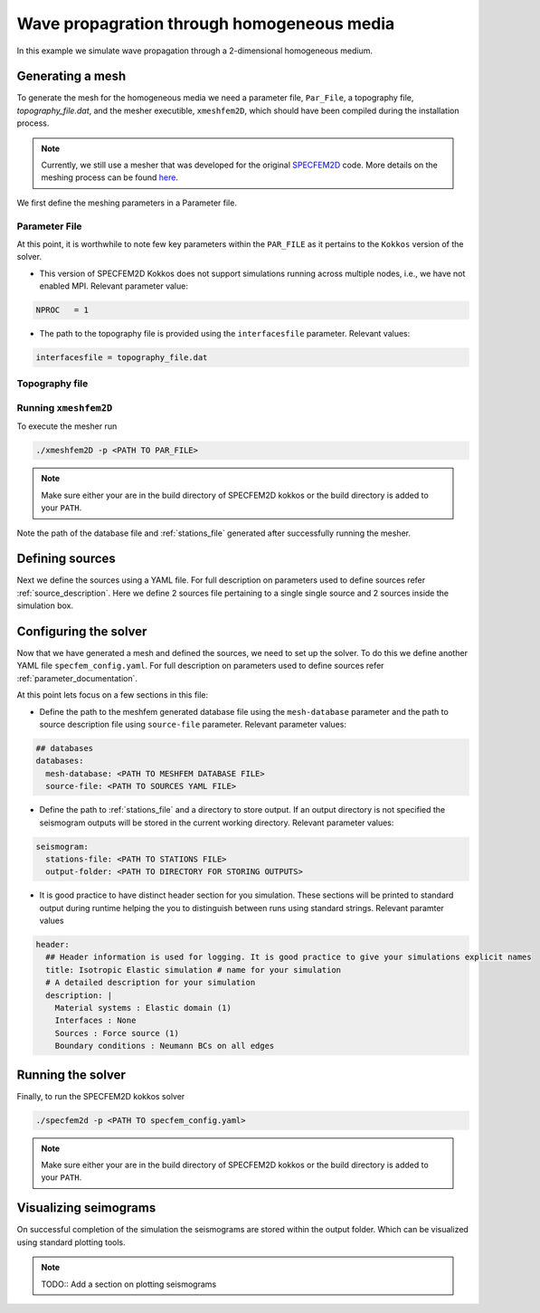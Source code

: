 .. homogeneous_example::

Wave propagration through homogeneous media
===========================================

In this example we simulate wave propagation through a 2-dimensional homogeneous medium.

Generating a mesh
-----------------

To generate the mesh for the homogeneous media we need a parameter file, ``Par_File``, a topography file, `topography_file.dat`, and the mesher executible, ``xmeshfem2D``, which should have been compiled during the installation process.

.. note::
  Currently, we still use a mesher that was developed for the original `SPECFEM2D <https://specfem2d.readthedocs.io/en/latest/03_mesh_generation/>`_ code. More details on the meshing process can be found `here <https://specfem2d.readthedocs.io/en/latest/03_mesh_generation/>`_.

We first define the meshing parameters in a Parameter file.

Parameter File
~~~~~~~~~~~~~~~~

.. code-block:: bash
    :caption: PAR_FILE

    #-----------------------------------------------------------
    #
    # Simulation input parameters
    #
    #-----------------------------------------------------------

    # title of job
    title                           = Elastic Simulation with point source

    # parameters concerning partitioning
    NPROC                           = 1              # number of processes

    # Output folder to store mesh related files
    OUTPUT_FILES                   = <Location to store output artifacts>


    #-----------------------------------------------------------
    #
    # Mesh
    #
    #-----------------------------------------------------------

    # Partitioning algorithm for decompose_mesh
    PARTITIONING_TYPE               = 3              # SCOTCH = 3, ascending order (very bad idea) = 1

    # number of control nodes per element (4 or 9)
    NGNOD                           = 9

    # location to store the mesh
    database_filename               = <Output file to store the mesh generated>

    #-----------------------------------------------------------
    #
    # Receivers
    #
    #-----------------------------------------------------------

    # use an existing STATION file found in ./DATA or create a new one from the receiver positions below in this Par_file
    use_existing_STATIONS           = .false.

    # number of receiver sets (i.e. number of receiver lines to create below)
    nreceiversets                   = 2

    # orientation
    anglerec                        = 0.d0           # angle to rotate components at receivers
    rec_normal_to_surface           = .false.        # base anglerec normal to surface (external mesh and curve file needed)

    # first receiver set (repeat these 6 lines and adjust nreceiversets accordingly)
    nrec                            = 11             # number of receivers
    xdeb                            = 300.           # first receiver x in meters
    zdeb                            = 2200.          # first receiver z in meters
    xfin                            = 3700.          # last receiver x in meters (ignored if only one receiver)
    zfin                            = 2200.          # last receiver z in meters (ignored if only one receiver)
    record_at_surface_same_vertical = .true.         # receivers inside the medium or at the surface (z values are ignored if this is set to true, they are replaced with the topography height)

    # second receiver set
    nrec                            = 11             # number of receivers
    xdeb                            = 2500.          # first receiver x in meters
    zdeb                            = 2500.          # first receiver z in meters
    xfin                            = 2500.          # last receiver x in meters (ignored if only one receiver)
    zfin                            = 0.             # last receiver z in meters (ignored if only one receiver)
    record_at_surface_same_vertical = .false.        # receivers inside the medium or at the surface (z values are ignored if this is set to true, they are replaced with the topography height)

    # filename to store stations file
    stations_filename              = <Location to stations file>

    #-----------------------------------------------------------
    #
    # Velocity and density models
    #
    #-----------------------------------------------------------

    # number of model materials
    nbmodels                        = 1
    # available material types (see user manual for more information)
    #   acoustic:              model_number 1 rho Vp 0  0 0 QKappa 9999 0 0 0 0 0 0 (for QKappa use 9999 to ignore it)
    #   elastic:               model_number 1 rho Vp Vs 0 0 QKappa Qmu  0 0 0 0 0 0 (for QKappa and Qmu use 9999 to ignore them)
    #   anisotropic:           model_number 2 rho c11 c13 c15 c33 c35 c55 c12 c23 c25   0 QKappa Qmu
    #   anisotropic in AXISYM: model_number 2 rho c11 c13 c15 c33 c35 c55 c12 c23 c25 c22 QKappa Qmu
    #   poroelastic:           model_number 3 rhos rhof phi c kxx kxz kzz Ks Kf Kfr etaf mufr Qmu
    #   tomo:                  model_number -1 0 0 A 0 0 0 0 0 0 0 0 0 0
    #
    # note: When viscoelasticity or viscoacousticity is turned on,
    #       the Vp and Vs values that are read here are the UNRELAXED ones i.e. the values at infinite frequency
    #       unless the READ_VELOCITIES_AT_f0 parameter above is set to true, in which case they are the values at frequency f0.
    #
    #       Please also note that Qmu is always equal to Qs, but Qkappa is in general not equal to Qp.
    #       To convert one to the other see doc/Qkappa_Qmu_versus_Qp_Qs_relationship_in_2D_plane_strain.pdf and
    #       utils/attenuation/conversion_from_Qkappa_Qmu_to_Qp_Qs_from_Dahlen_Tromp_959_960.f90.
    1 1 2700.d0 3000.d0 1732.051d0 0 0 9999 9999 0 0 0 0 0 0
    # 2 1 2500.d0 2700.d0 1443.375d0 0 0 9999 9999 0 0 0 0 0 0
    # 3 1 2200.d0 2500.d0 1443.375d0 0 0 9999 9999 0 0 0 0 0 0
    # 4 1 2200.d0 2200.d0 1343.375d0 0 0 9999 9999 0 0 0 0 0 0

    # external tomography file
    TOMOGRAPHY_FILE                 = ./DATA/tomo_file.xyz

    # use an external mesh created by an external meshing tool or use the internal mesher
    read_external_mesh              = .false.

    #-----------------------------------------------------------
    #
    # PARAMETERS FOR EXTERNAL MESHING
    #
    #-----------------------------------------------------------

    # data concerning mesh, when generated using third-party app (more info in README)
    # (see also absorbing_conditions above)
    mesh_file                       = ./DATA/mesh_file          # file containing the mesh
    nodes_coords_file               = ./DATA/nodes_coords_file  # file containing the nodes coordinates
    materials_file                  = ./DATA/materials_file     # file containing the material number for each element
    free_surface_file               = ./DATA/free_surface_file  # file containing the free surface
    axial_elements_file             = ./DATA/axial_elements_file   # file containing the axial elements if AXISYM is true
    absorbing_surface_file          = ./DATA/absorbing_surface_file   # file containing the absorbing surface
    acoustic_forcing_surface_file   = ./DATA/MSH/Surf_acforcing_Bottom_enforcing_mesh   # file containing the acoustic forcing surface
    absorbing_cpml_file             = ./DATA/absorbing_cpml_file   # file containing the CPML element numbers
    tangential_detection_curve_file = ./DATA/courbe_eros_nodes  # file containing the curve delimiting the velocity model

    #-----------------------------------------------------------
    #
    # PARAMETERS FOR INTERNAL MESHING
    #
    #-----------------------------------------------------------

    # file containing interfaces for internal mesh
    interfacesfile                  = <Location to topography file>

    # geometry of the model (origin lower-left corner = 0,0) and mesh description
    xmin                            = 0.d0           # abscissa of left side of the model
    xmax                            = 4000.d0        # abscissa of right side of the model
    nx                              = 80             # number of elements along X

    # absorbing boundary parameters (see absorbing_conditions above)
    absorbbottom                    = .false.
    absorbright                     = .false.
    absorbtop                       = .false.
    absorbleft                      = .false.

    # define the different regions of the model in the (nx,nz) spectral-element mesh
    nbregions                       = 1              # then set below the different regions and model number for each region
    # format of each line: nxmin nxmax nzmin nzmax material_number
    1 80  1 60 1

    #-----------------------------------------------------------
    #
    # DISPLAY PARAMETERS
    #
    #-----------------------------------------------------------

    # meshing output
    output_grid_Gnuplot             = .false.        # generate a GNUPLOT file containing the grid, and a script to plot it
    output_grid_ASCII               = .false.        # dump the grid in an ASCII text file consisting of a set of X,Y,Z points or not


At this point, it is worthwhile to note few key parameters within the ``PAR_FILE`` as it pertains to the ``Kokkos``
version of the solver.

- This version of SPECFEM2D Kokkos does not support simulations running across multiple nodes, i.e., we have not enabled
  MPI. Relevant parameter value:

.. code:: bash

        NPROC   = 1

- The path to the topography file is provided using the ``interfacesfile`` parameter. Relevant values:

.. code:: bash

    interfacesfile = topography_file.dat


Topography file
~~~~~~~~~~~~~~~~~

.. code-block:: bash
    :caption: topography_file.dat
    :linenos:

    #
    # number of interfaces
    #
     2
    #
    # for each interface below, we give the number of points and then x,z for each point
    #
    #
    # interface number 1 (bottom of the mesh)
    #
     2
     0 0
     5000 0
    # interface number 2 (topography, top of the mesh)
    #
     2
        0 3000
     5000 3000
    #
    # for each layer, we give the number of spectral elements in the vertical direction
    #
    #
    # layer number 1 (bottom layer)
    #
     60

Running ``xmeshfem2D``
~~~~~~~~~~~~~~~~~~~~~~

To execute the mesher run

.. code:: bash

    ./xmeshfem2D -p <PATH TO PAR_FILE>

.. note::

    Make sure either your are in the build directory of SPECFEM2D kokkos or the build directory is added to your ``PATH``.

Note the path of the database file and :ref:`stations_file` generated after successfully running the mesher.

Defining sources
----------------

Next we define the sources using a YAML file. For full description on parameters used to define sources refer :ref:`source_description`. Here we define 2 sources file pertaining to a single single source and 2 sources inside the simulation box.

.. code:: yaml
    :linenos:
    :caption: single_source.yaml

    number-of-sources: 1
    sources:
      - force:
          x : 2500.0
          z : 2500.0
          source_surf: false
          angle : 0.0
          vx : 0.0
          vz : 0.0
          Dirac:
            factor: 1.0
            tshift: 0.0

.. code:: yaml
    :linenos:
    :caption: two_sources.yaml

    number-of-sources: 2
    sources:
      - force:
          x : 2500.0
          z : 2500.0
          source_surf: false
          angle : 0.0
          vx : 0.0
          vz : 0.0
          Dirac:
            factor: 1.0
            tshift: 0.0
      - force:
          x : 2500.0
          z : 500.0
          source_surf: false
          angle : 0.0
          vx : 0.0
          vz : 0.0
          Dirac:
            factor: 1.0
            tshift: 0.0

Configuring the solver
-----------------------

Now that we have generated a mesh and defined the sources, we need to set up the solver. To do this we define another YAML file ``specfem_config.yaml``. For full description on parameters used to define sources refer :ref:`parameter_documentation`.

.. code-block:: yaml
    :linenos:
    :caption: specfem_config.yaml

    parameters:

      header:
        ## Header information is used for logging. It is good practice to give your simulations explicit names
        title: Isotropic Elastic simulation # name for your simulation
        # A detailed description for your simulation
        description: |
          Material systems : Elastic domain (1)
          Interfaces : None
          Sources : Force source (1)
          Boundary conditions : Neumann BCs on all edges

      simulation-setup:
        ## quadrature setup
        quadrature:
          quadrature-type: GLL4

        ## Solver setup
        solver:
          time-marching:
            type-of-simulation: forward
            time-scheme:
              type: Newmark
              dt: 1.1e-5
              nstep: 100

      receivers:
        stations-file: <PATH TO STATIONS FILE>
        angle: 0.0
        seismogram-type:
          - velocity
        nstep_between_samples: 1

      seismogram:
        seismogram-format: ascii
        output-folder: <PATH TO DIRECTORY FOR STORING OUTPUTS>

      ## Runtime setup
      run-setup:
        number-of-processors: 1
        number-of-runs: 1

      ## databases
      databases:
        mesh-database: <PATH TO MESHFEM DATABASE FILE>
        source-file: <PATH TO SOURCES YAML FILE>

At this point lets focus on a few sections in this file:

- Define the path to the meshfem generated database file using the ``mesh-database`` parameter and the path to source description file using ``source-file`` parameter. Relevant parameter values:

.. code:: yaml

    ## databases
    databases:
      mesh-database: <PATH TO MESHFEM DATABASE FILE>
      source-file: <PATH TO SOURCES YAML FILE>

- Define the path to :ref:`stations_file` and a directory to store output. If an output directory is not specified the seismogram outputs will be stored in the current working directory. Relevant parameter values:

.. code:: yaml

    seismogram:
      stations-file: <PATH TO STATIONS FILE>
      output-folder: <PATH TO DIRECTORY FOR STORING OUTPUTS>

- It is good practice to have distinct header section for you simulation. These sections will be printed to standard output during runtime helping the you to distinguish between runs using standard strings. Relevant paramter values

.. code:: yaml

    header:
      ## Header information is used for logging. It is good practice to give your simulations explicit names
      title: Isotropic Elastic simulation # name for your simulation
      # A detailed description for your simulation
      description: |
        Material systems : Elastic domain (1)
        Interfaces : None
        Sources : Force source (1)
        Boundary conditions : Neumann BCs on all edges

Running the solver
-------------------

Finally, to run the SPECFEM2D kokkos solver

.. code:: bash

    ./specfem2d -p <PATH TO specfem_config.yaml>

.. note::

    Make sure either your are in the build directory of SPECFEM2D kokkos or the build directory is added to your ``PATH``.

Visualizing seimograms
----------------------

On successful completion of the simulation the seismograms are stored within the output folder. Which can be visualized using standard plotting tools.

.. note::

  TODO:: Add a section on plotting seismograms
